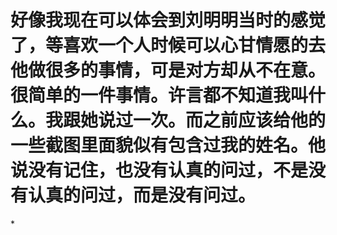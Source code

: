 * 好像我现在可以体会到刘明明当时的感觉了，等喜欢一个人时候可以心甘情愿的去他做很多的事情，可是对方却从不在意。很简单的一件事情。许言都不知道我叫什么。我跟她说过一次。而之前应该给他的一些截图里面貌似有包含过我的姓名。他说没有记住，也没有认真的问过，不是没有认真的问过，而是没有问过。
*